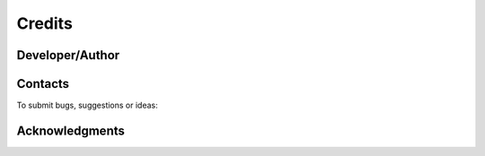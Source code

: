 .. _credits:

*******
Credits
*******

Developer/Author
----------------

.. codeauthor:: Levavasseur Guillaume (CNRS/IPSL) <glipsl@ipsl.jussieu.fr>

Contacts
--------

To submit bugs, suggestions or ideas:

.. sectionauthor:: Levavasseur G. (CNRS/IPSL) <glipsl@ipsl.jussieu.fr>

.. sectionauthor:: Denvil S. (CNRS/IPSL) <sdipsl@ipsl.jussieu.fr>

Acknowledgments
---------------
